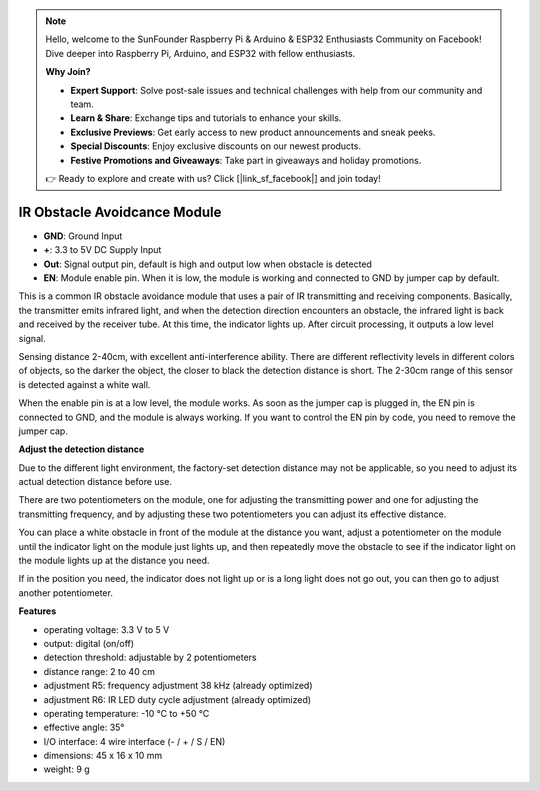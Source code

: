 .. note::

    Hello, welcome to the SunFounder Raspberry Pi & Arduino & ESP32 Enthusiasts Community on Facebook! Dive deeper into Raspberry Pi, Arduino, and ESP32 with fellow enthusiasts.

    **Why Join?**

    - **Expert Support**: Solve post-sale issues and technical challenges with help from our community and team.
    - **Learn & Share**: Exchange tips and tutorials to enhance your skills.
    - **Exclusive Previews**: Get early access to new product announcements and sneak peeks.
    - **Special Discounts**: Enjoy exclusive discounts on our newest products.
    - **Festive Promotions and Giveaways**: Take part in giveaways and holiday promotions.

    👉 Ready to explore and create with us? Click [|link_sf_facebook|] and join today!

IR Obstacle Avoidcance Module
=======================================

.. image:: img/ir_avoid.png

* **GND**: Ground Input
* **+**: 3.3 to 5V DC Supply Input
* **Out**: Signal output pin, default is high and output low when obstacle is detected
* **EN**: Module enable pin. When it is low, the module is working and connected to GND by jumper cap by default.


This is a common IR obstacle avoidance module that uses a pair of IR transmitting and receiving components. Basically, the transmitter emits infrared light, and when the detection direction encounters an obstacle, the infrared light is back and received by the receiver tube. At this time, the indicator lights up. After circuit processing, it outputs a low level signal.

Sensing distance 2-40cm, with excellent anti-interference ability. There are different reflectivity levels in different colors of objects, so the darker the object, the closer to black the detection distance is short. The 2-30cm range of this sensor is detected against a white wall.

When the enable pin is at a low level, the module works. As soon as the jumper cap is plugged in, the EN pin is connected to GND, and the module is always working. If you want to control the EN pin by code, you need to remove the jumper cap.

.. image:: img/ir_avoid_cap.png

**Adjust the detection distance**

Due to the different light environment, the factory-set detection distance may not be applicable, so you need to adjust its actual detection distance before use.

There are two potentiometers on the module, one for adjusting the transmitting power and one for adjusting the transmitting frequency, and by adjusting these two potentiometers you can adjust its effective distance.

You can place a white obstacle in front of the module at the distance you want, adjust a potentiometer on the module until the indicator light on the module just lights up, and then repeatedly move the obstacle to see if the indicator light on the module lights up at the distance you need.

If in the position you need, the indicator does not light up or is a long light does not go out, you can then go to adjust another potentiometer.

.. image:: ../get_started/img/zeus_ir_avoid.jpg

**Features**

* operating voltage: 3.3 V to 5 V
* output: digital (on/off)
* detection threshold: adjustable by 2 potentiometers
* distance range: 2 to 40 cm
* adjustment R5: frequency adjustment 38 kHz (already optimized)
* adjustment R6: IR LED duty cycle adjustment (already optimized)
* operating temperature: -10 °C to +50 °C
* effective angle: 35°
* I/O interface: 4 wire interface (- / + / S / EN)
* dimensions: 45 x 16 x 10 mm
* weight: 9 g 
